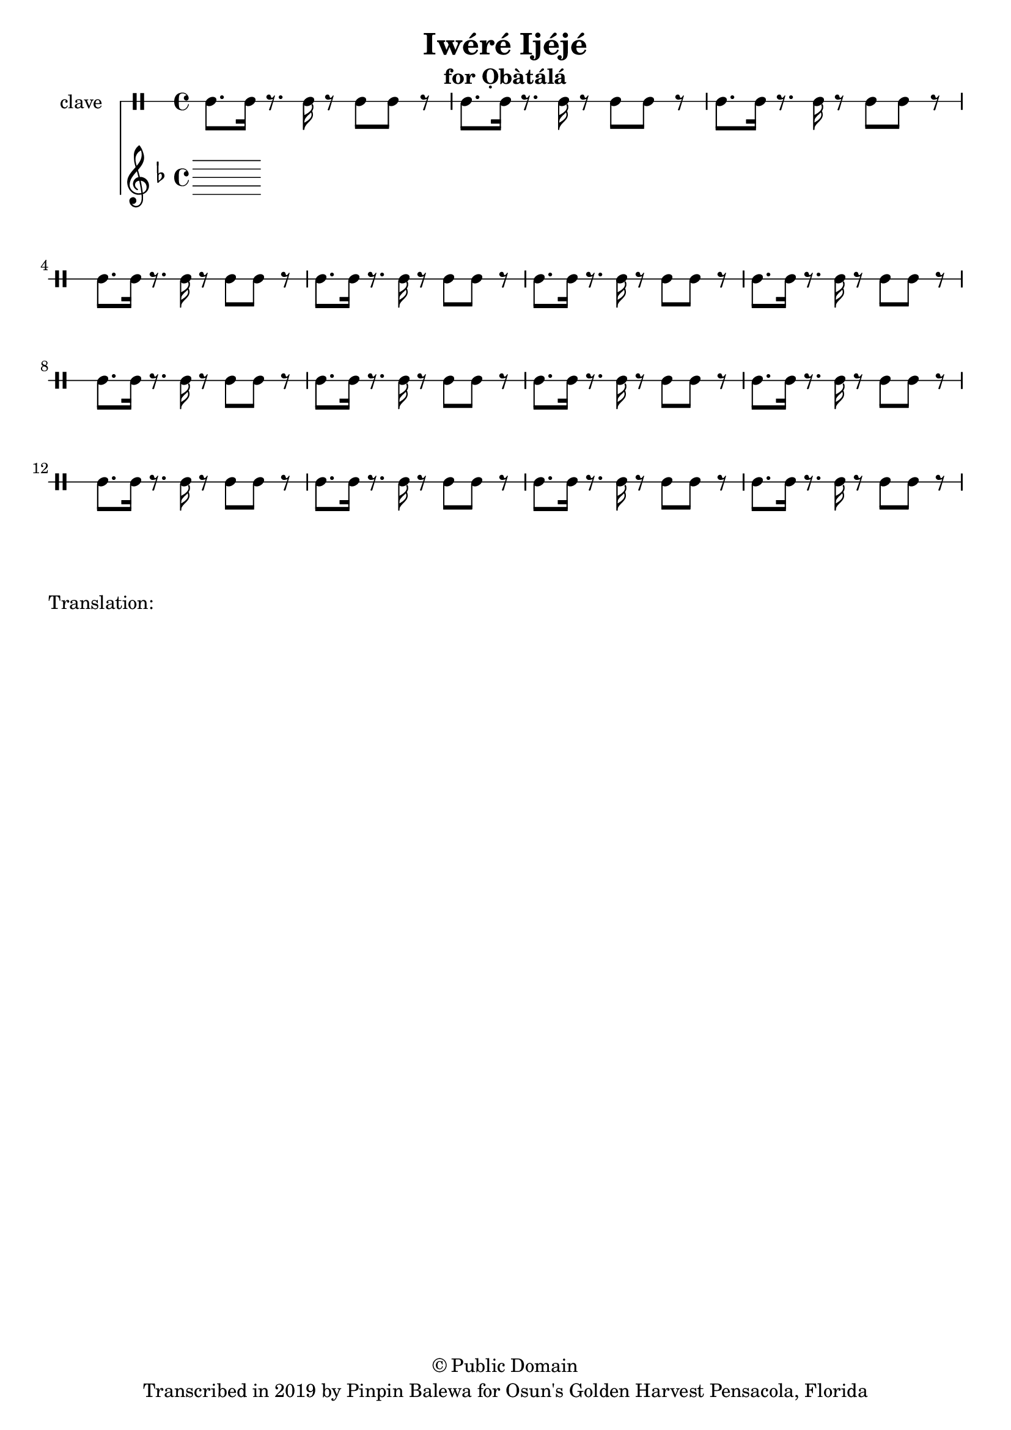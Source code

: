 \version "2.18.2"

\header {
	title = "Iwéré Ijéjé"
	subtitle = "for Ọbàtálá"
	copyright = "© Public Domain"
	tagline = "Transcribed in 2019 by Pinpin Balewa for Osun's Golden Harvest Pensacola, Florida"
}

melody = \relative c'' {
  \clef treble
  \key f \major
  \time 4/4
  \set Score.voltaSpannerDuration = #(ly:make-moment 4/4)
	\new Voice = "words" {
			\repeat volta 2 {
			 
			}
		}
}

text =  \lyricmode {
	Ja wo pa mi se o ore yeye Ọṣun
	Ja wo pa mi se o ore yeye Ọṣun
	A di di di 
	A di di di
	Ọṣun se ye se oloro ye e you
}

clavebeat = \drummode {
	cl8. cl16 r8. cl16 r8 cl8 cl r | cl8. cl16 r8. cl16 r8 cl8 cl r | 
	cl8. cl16 r8. cl16 r8 cl8 cl r | cl8. cl16 r8. cl16 r8 cl8 cl r | 
	cl8. cl16 r8. cl16 r8 cl8 cl r | cl8. cl16 r8. cl16 r8 cl8 cl r | 
	cl8. cl16 r8. cl16 r8 cl8 cl r | cl8. cl16 r8. cl16 r8 cl8 cl r | 
	cl8. cl16 r8. cl16 r8 cl8 cl r | cl8. cl16 r8. cl16 r8 cl8 cl r | 
	cl8. cl16 r8. cl16 r8 cl8 cl r | cl8. cl16 r8. cl16 r8 cl8 cl r | 
	cl8. cl16 r8. cl16 r8 cl8 cl r | cl8. cl16 r8. cl16 r8 cl8 cl r | 
	cl8. cl16 r8. cl16 r8 cl8 cl r | 
}

\score {
  <<
  	\new DrumStaff \with {
  		drumStyleTable = #timbales-style
  		\override StaffSymbol.line-count = #1
  	}
  		<<
  		\set Staff.instrumentName = #"clave"
		\clavebeat 
		>>
    \new Staff  {
    	\new Voice = "one" { \melody }
  	}
  	
    \new Lyrics \lyricsto "words" \text
  >>
}

\markup {
    \column {
        \line { \null }
        \line { Translation: }
        \line { \null }
    }
}